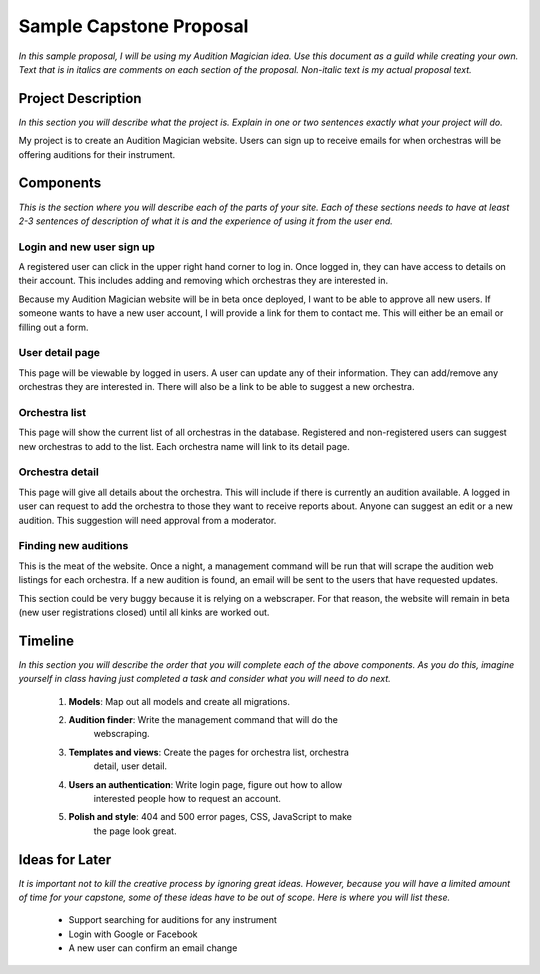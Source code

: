 Sample Capstone Proposal
------------------------

*In this sample proposal, I will be using my Audition Magician idea. Use this
document as a guild while creating your own. Text that is in italics are
comments on each section of the proposal. Non-italic text is my actual proposal
text.*


Project Description
===================

*In this section you will describe what the project is. Explain in one or two
sentences exactly what your project will do.*

My project is to create an Audition Magician website. Users can sign up to
receive emails for when orchestras will be offering auditions for their
instrument.


Components
==========
*This is the section where you will describe each of the parts of your site.
Each of these sections needs to have at least 2-3 sentences of description of
what it is and the experience of using it from the user end.*

Login and new user sign up
``````````````````````````
A registered user can click in the upper right hand corner to log in. Once
logged in, they can have access to details on their account. This includes
adding and removing which orchestras they are interested in.

Because my Audition Magician website will be in beta once deployed, I want to
be able to approve all new users. If someone wants to have a new user account,
I will provide a link for them to contact me. This will either be an email or
filling out a form.

User detail page
````````````````
This page will be viewable by logged in users. A user can update any of their
information. They can add/remove any orchestras they are interested in. There
will also be a link to be able to suggest a new orchestra.

Orchestra list
``````````````
This page will show the current list of all orchestras in the database.
Registered and non-registered users can suggest new orchestras to add to the
list. Each orchestra name will link to its detail page.

Orchestra detail
````````````````
This page will give all details about the orchestra. This will include if there
is currently an audition available. A logged in user can request to add the
orchestra to those they want to receive reports about. Anyone can suggest an
edit or a new audition. This suggestion will need approval from a moderator.

Finding new auditions
`````````````````````
This is the meat of the website. Once a night, a management command will be run
that will scrape the audition web listings for each orchestra. If a new
audition is found, an email will be sent to the users that have requested
updates.

This section could be very buggy because it is relying on a webscraper. For
that reason, the website will remain in beta (new user registrations closed)
until all kinks are worked out.


Timeline
========
*In this section you will describe the order that you will complete each of the
above components. As you do this, imagine yourself in class having just
completed a task and consider what you will need to do next.*

    #. **Models**: Map out all models and create all migrations.
    #. **Audition finder**: Write the management command that will do the
           webscraping.
    #. **Templates and views**: Create the pages for orchestra list, orchestra
           detail, user detail.
    #. **Users an authentication**: Write login page, figure out how to allow
           interested people how to request an account.
    #. **Polish and style**: 404 and 500 error pages, CSS, JavaScript to make
           the page look great.


Ideas for Later
===============

*It is important not to kill the creative process by ignoring great ideas.
However, because you will have a limited amount of time for your capstone, some
of these ideas have to be out of scope. Here is where you will list these.*

    + Support searching for auditions for any instrument
    + Login with Google or Facebook
    + A new user can confirm an email change
